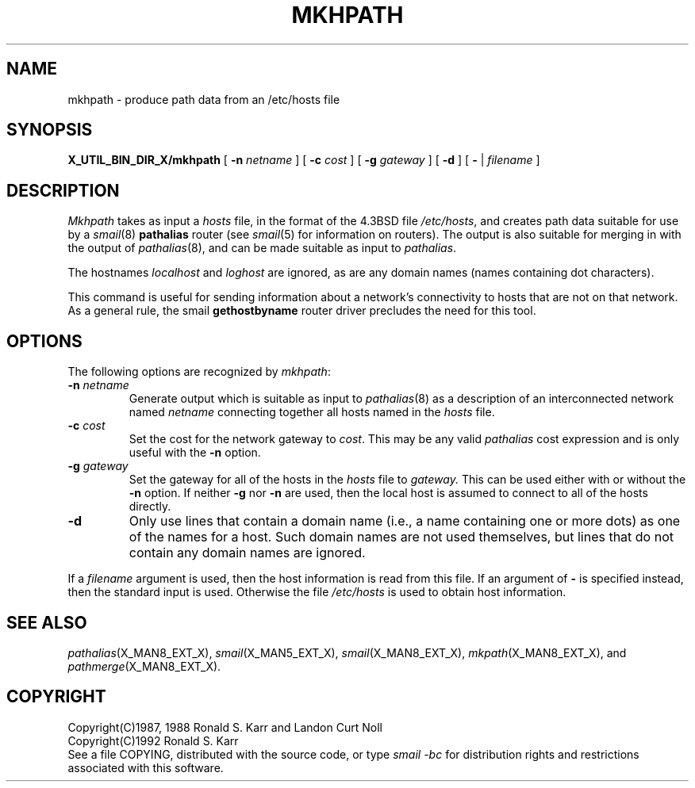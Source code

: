 .\" @(#)man/man8/mkhpath.an	1.3 8/2/92 03:32:38
.de pP
.if n .sp 1
.if t .sp .4
..
.de tP
.pP
.ta \\n(pDu
.ti -\\n(pDu
..
.TH MKHPATH X_MAN8_EXT_X "31 January 1988" "Local"
.SH NAME
mkhpath \- produce path data from an /etc/hosts file
.SH SYNOPSIS
.na
.B X_UTIL_BIN_DIR_X/mkhpath
[
.B \-n
.I netname
] [
.B \-c
.I cost
] [
.B \-g
.I gateway
] [
.B \-d
] [
.B \-
|
.I filename
]
.br
.ad
.SH DESCRIPTION
.I Mkhpath
takes as input a
.I hosts
file, in the format of the 4.3BSD file
.IR /etc/hosts ,
and creates path data suitable for use by a
.IR smail (8)
.B pathalias
router (see
.IR smail (5)
for information on routers).
The output is also suitable for merging in with the output of
.IR pathalias (8),
and can be made suitable as input to
.IR pathalias .
.PP
The hostnames
.I localhost
and
.I loghost
are ignored, as are any domain names (names containing dot characters).
.PP
This command is useful for sending information about a network's
connectivity to hosts that are not on that network.  As a general
rule, the smail
.B gethostbyname
router driver precludes the need for this tool.
.SH OPTIONS
The following options are recognized by
.IR mkhpath :
.TP
\fB\-n\fP \fInetname\fP
Generate output which is suitable as input to
.IR pathalias (8)
as a description of an interconnected network named
.I netname
connecting together all hosts named in the
.I hosts
file.
.TP
\fB\-c\fP \fIcost\fP
Set the cost for the network gateway to
.IR cost .
This may be any valid
.I pathalias
cost expression and is only useful with the
.B \-n
option.
.TP
\fB\-g\fP \fIgateway\fP
Set the gateway for all of the hosts in the
.I hosts
file to
.I gateway.
This can be used either with or without the
.B \-n
option.  If neither
.B \-g
nor
.B \-n
are used, then the local host is assumed to connect to all of the
hosts directly.
.TP
.B \-d
Only use lines that contain a domain name (i.e., a name containing
one or more dots) as one of the names for a host.
Such domain names are not used themselves, but lines that do not
contain any domain names are ignored.
.PP
If a
.I filename
argument is used, then the host information is read from this file.
If an argument of
.B \-
is specified instead, then the standard input is used.  Otherwise the
file
.I /etc/hosts
is used to obtain host information.
.SH "SEE ALSO"
.IR pathalias (X_MAN8_EXT_X),
.IR smail (X_MAN5_EXT_X),
.IR smail (X_MAN8_EXT_X),
.IR mkpath (X_MAN8_EXT_X),
and
.IR pathmerge (X_MAN8_EXT_X).
.SH COPYRIGHT
Copyright(C)1987, 1988 Ronald S. Karr and Landon Curt Noll
.br
Copyright(C)1992 Ronald S. Karr
.br
See a file COPYING,
distributed with the source code,
or type
.I "smail \-bc"
for distribution rights and restrictions
associated with this software.
